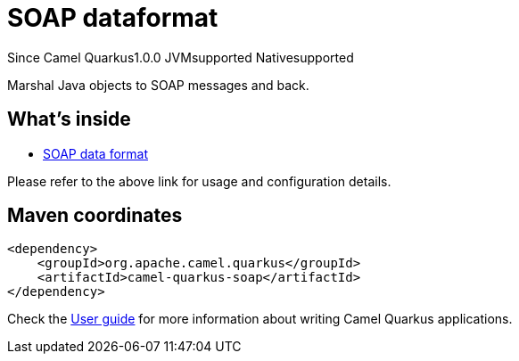 // Do not edit directly!
// This file was generated by camel-quarkus-maven-plugin:update-extension-doc-page

[[soap]]
= SOAP dataformat
:page-aliases: extensions/soap.adoc
:cq-since: 1.0.0
:cq-artifact-id: camel-quarkus-soap
:cq-native-supported: true
:cq-status: Stable
:cq-description: Marshal Java objects to SOAP messages and back.
:cq-deprecated: false
:cq-targetRuntime: Native

[.badges]
[.badge-key]##Since Camel Quarkus##[.badge-version]##1.0.0## [.badge-key]##JVM##[.badge-supported]##supported## [.badge-key]##Native##[.badge-supported]##supported##

Marshal Java objects to SOAP messages and back.

== What's inside

* https://camel.apache.org/components/latest/dataformats/soapjaxb-dataformat.html[SOAP data format]

Please refer to the above link for usage and configuration details.

== Maven coordinates

[source,xml]
----
<dependency>
    <groupId>org.apache.camel.quarkus</groupId>
    <artifactId>camel-quarkus-soap</artifactId>
</dependency>
----

Check the xref:user-guide/index.adoc[User guide] for more information about writing Camel Quarkus applications.
